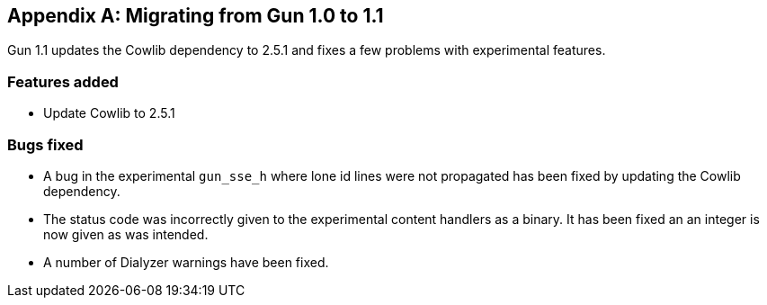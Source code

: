 [appendix]
== Migrating from Gun 1.0 to 1.1

Gun 1.1 updates the Cowlib dependency to 2.5.1 and fixes a
few problems with experimental features.

=== Features added

* Update Cowlib to 2.5.1

=== Bugs fixed

* A bug in the experimental `gun_sse_h` where lone id lines
  were not propagated has been fixed by updating the Cowlib
  dependency.

* The status code was incorrectly given to the experimental
  content handlers as a binary. It has been fixed an an
  integer is now given as was intended.

* A number of Dialyzer warnings have been fixed.
